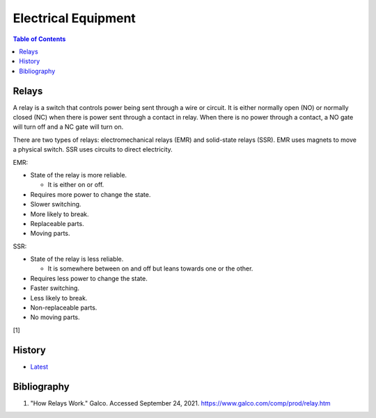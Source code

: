 Electrical Equipment
====================

.. contents:: Table of Contents

Relays
------

A relay is a switch that controls power being sent through a wire or circuit. It is either normally open (NO) or normally closed (NC) when there is power sent through a contact in relay. When there is no power through a contact, a NO gate will turn off and a NC gate will turn on.

There are two types of relays: electromechanical relays (EMR) and solid-state relays (SSR). EMR uses magnets to move a physical switch. SSR uses circuits to direct electricity.

EMR:

-  State of the relay is more reliable.

   -  It is either on or off.

-  Requires more power to change the state.
-  Slower switching.
-  More likely to break.
-  Replaceable parts.
-  Moving parts.

SSR:

-  State of the relay is less reliable.

   -  It is somewhere between on and off but leans towards one or the other.

-  Requires less power to change the state.
-  Faster switching.
-  Less likely to break.
-  Non-replaceable parts.
-  No moving parts.

[1]

History
-------

-  `Latest <https://github.com/ekultails/rootpages/commits/main/src/computer_hardware/electrical_equipment.rst>`__

Bibliography
------------

1. "How Relays Work." Galco. Accessed September 24, 2021. https://www.galco.com/comp/prod/relay.htm
